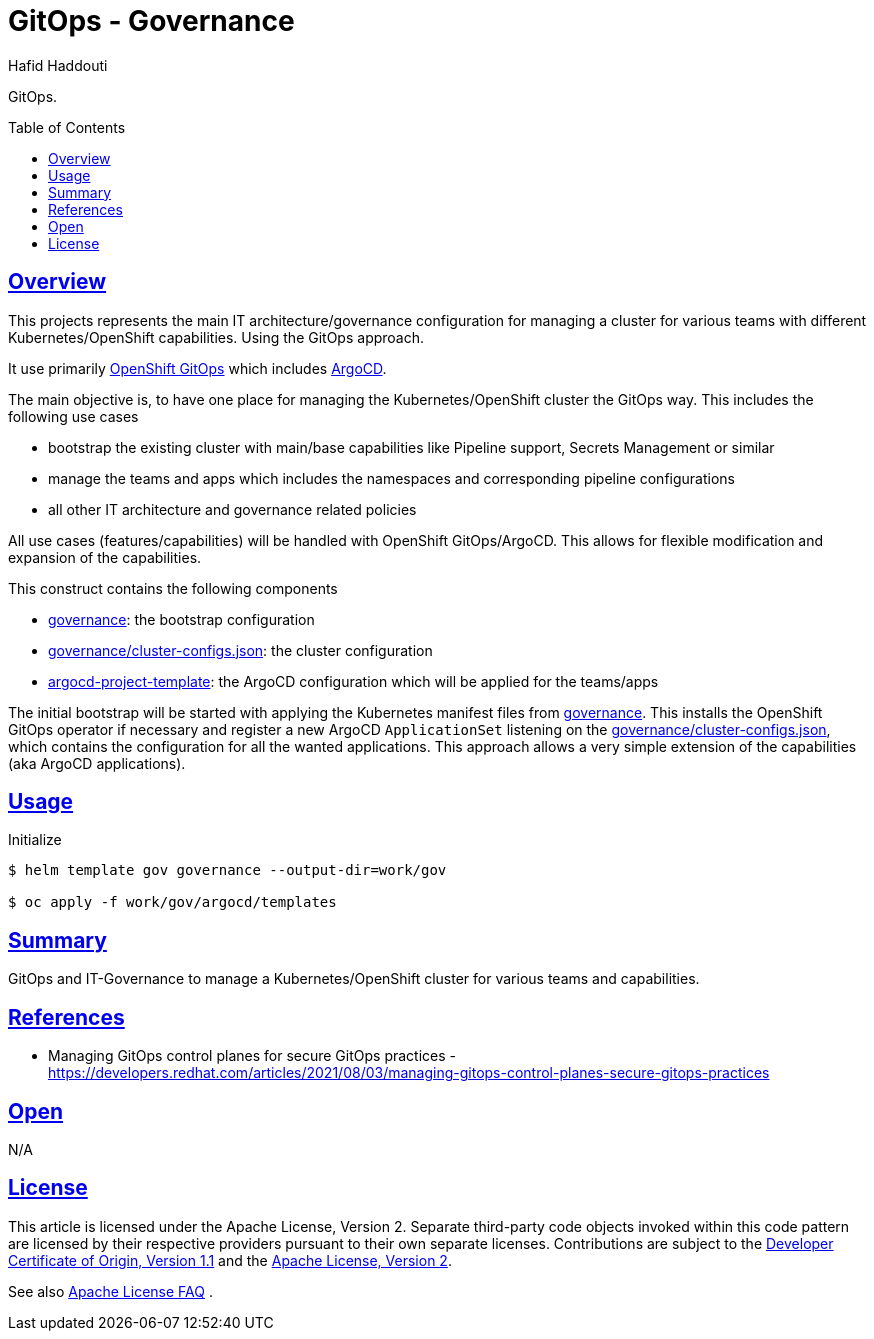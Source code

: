 = GitOps - Governance
:author: Hafid Haddouti
:toc: macro
:toclevels: 4
:sectlinks:
:sectanchors:

GitOps. 

toc::[]

== Overview

This projects represents the main IT architecture/governance configuration for managing a cluster for various teams with different Kubernetes/OpenShift capabilities. Using the GitOps approach.

It use primarily link:https://docs.openshift.com/container-platform/4.8/cicd/gitops/understanding-openshift-gitops.html[OpenShift GitOps] which includes link:https://argo-cd.readthedocs.io/en/stable/[ArgoCD].

The main objective is, to have one place for managing the Kubernetes/OpenShift cluster the GitOps way. This includes the following use cases

* bootstrap the existing cluster with main/base capabilities like Pipeline support, Secrets Management or similar
* manage the teams and apps which includes the namespaces and corresponding pipeline configurations
* all other IT architecture and governance related policies

All use cases (features/capabilities) will be handled with OpenShift GitOps/ArgoCD. This allows for flexible modification and expansion of the capabilities.

This construct contains the following components

* link:governance[]: the bootstrap configuration 
* link:governance/cluster-configs.json[]: the cluster configuration 
* link:argocd-project-template[]: the ArgoCD configuration which will be applied for the teams/apps

The initial bootstrap will be started with applying the Kubernetes manifest files from link:governance[]. This installs the OpenShift GitOps operator if necessary and register a new ArgoCD `ApplicationSet` listening on the link:governance/cluster-configs.json[], which contains the configuration for all the wanted applications.
This approach allows a very simple extension of the capabilities (aka ArgoCD applications).

== Usage

.Initialize
----
$ helm template gov governance --output-dir=work/gov

$ oc apply -f work/gov/argocd/templates
----

== Summary

GitOps and IT-Governance to manage a Kubernetes/OpenShift cluster for various teams and capabilities. 


== References

* Managing GitOps control planes for secure GitOps practices - link:https://developers.redhat.com/articles/2021/08/03/managing-gitops-control-planes-secure-gitops-practices[]

== Open

N/A


== License

This article is licensed under the Apache License, Version 2.
Separate third-party code objects invoked within this code pattern are licensed by their respective providers pursuant
to their own separate licenses. Contributions are subject to the
link:https://developercertificate.org/[Developer Certificate of Origin, Version 1.1] and the
link:https://www.apache.org/licenses/LICENSE-2.0.txt[Apache License, Version 2].

See also link:https://www.apache.org/foundation/license-faq.html#WhatDoesItMEAN[Apache License FAQ]
.
